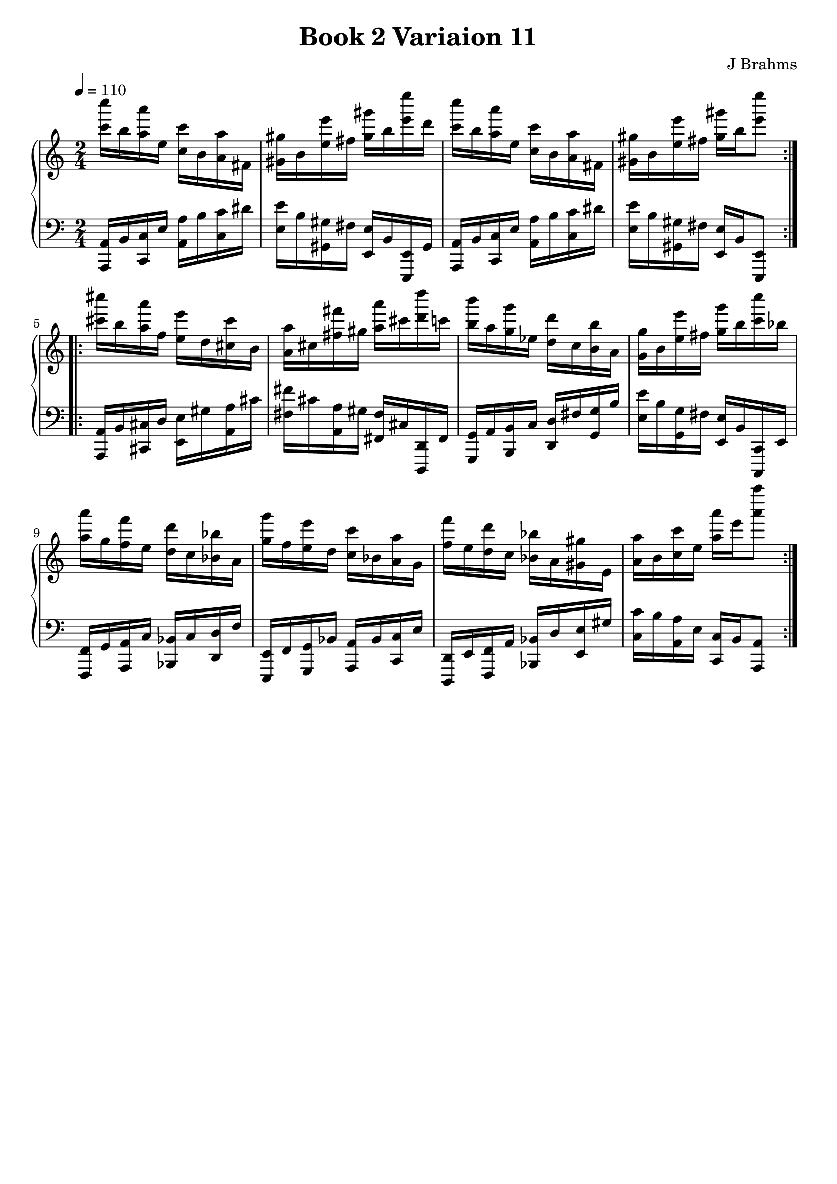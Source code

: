 \version "2.24.3"

\header {
  title = "Book 2 Variaion 11"
  composer = "J Brahms"
  tagline = ##f
}

vOne = {
\absolute
\repeat volta 2 {
    <c''' c''''>16 b'' <a'' a'''> e'' <c'' c'''> b' <a' a''> fis' <gis' gis''> b' <e'' e'''> fis'' <gis'' gis'''> b'' <e'''' e'''> d'''
    <c''' c''''> b'' <a'' a'''> e'' <c'' c'''> b' <a' a''> fis' <gis' gis''> b' <e'' e'''> fis'' <gis'' gis'''> b'' <e'''' e'''>8
    }
\repeat volta 2 {
   <cis''' cis''''>16  b'' <a'' a'''> f'' <e'' e'''> d'' <cis'' cis'''> b' <a' a''> cis'' <fis'' fis'''> gis'' <a'' a'''> cis''' <d''' d''''> c'''
   <b'' b'''> a'' <g'' g'''> ees'' <d'' d'''> c'' <b' b''> a' <g' g''> b' <e'' e'''> fis'' <g'' g'''> b'' <c''' c''''> bes''
   <a'' a'''> g'' <f'' f'''> e'' <d'' d'''> c'' <bes' bes''> a' <g'' g'''> f'' <e'' e'''> d'' <c'' c'''> bes' <a' a''> g'
   <f'' f'''> e'' <d'' d'''> c'' <bes' bes''> a' <gis' gis''> e' <a' a''> b' <c'' c'''> e'' <a'' a'''> e''' <a'''' a'''>8
  }
}

vTwo = {
  \repeat volta 2 {
    <a,, a,>16 b, <c, c> e <a, a> b <c c'> dis' <e e'> b <gis, gis> fis <e, e> b, <e,, e,> gis,
    <a,, a,> b, <c, c>  e <a, a> b <c c'> dis' <e e'> b <gis, gis> fis <e, e> b, <e,, e,>8
    }
  \repeat volta 2 {
     <a,, a,>16 b, <cis, cis> d <e, e> gis <a, a> cis' <fis fis'> cis' <a, a> gis <fis, fis> cis <d,, d,> fis,
     <g,, g,> a, <b,, b,> c <d, d> fis <g, g> b <e e'> b <g, g> fis <e, e> b, <c,, c,> e,
     <f,, f,> g, <a,, a,> c <bes,, bes,> c <d, d> f <e,, e,> f, <g,, g,> bes, <a,, a,> bes, <c, c> e
     <d,, d,> e, <f,, f,> a, <bes,, bes,> d <e, e> gis <c c'> b <a, a> e <c, c> b, <a,, a,>8
  }
}

myMusic = {
  \new PianoStaff <<
    \new Staff = "up" \with {
      \override StaffGrouper.staff-staff-spacing.padding = #10
    } {
      \clef "treble"
      \time 2/4
      \key a \minor
      \tempo 4 = 110
      \vOne
    }
    \new Staff = "down" \with {
      \override StaffGrouper.staff-staff-spacing.padding = #10
    } {
      \clef "bass"
      \time 2/4
      \key a \minor
      \vTwo
    }
  >>
}

\score {
\myMusic
\layout {
  indent = 0
  \context {
    \Score
  }
}
}

\score {
  \unfoldRepeats {
    \myMusic
  }
\midi {}
}